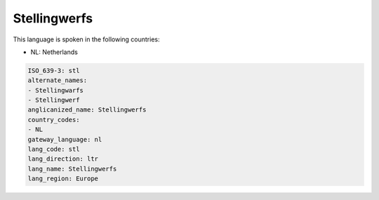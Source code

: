 .. _stl:

Stellingwerfs
=============

This language is spoken in the following countries:

* NL: Netherlands

.. code-block:: yaml

    ISO_639-3: stl
    alternate_names:
    - Stellingwarfs
    - Stellingwerf
    anglicanized_name: Stellingwerfs
    country_codes:
    - NL
    gateway_language: nl
    lang_code: stl
    lang_direction: ltr
    lang_name: Stellingwerfs
    lang_region: Europe
    
